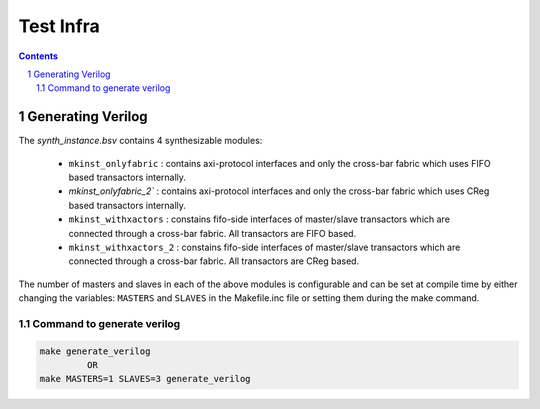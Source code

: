 ##########
Test Infra
##########

.. sectnum::

.. contents:: Contents

Generating Verilog
==================

The `synth_instance.bsv` contains 4 synthesizable modules:

  - ``mkinst_onlyfabric`` : contains axi-protocol interfaces and only the cross-bar fabric which uses
    FIFO based transactors internally.
  - `mkinst_onlyfabric_2`` : contains axi-protocol interfaces and only the cross-bar fabric which uses
    CReg based transactors internally.
  - ``mkinst_withxactors`` : constains fifo-side interfaces of master/slave transactors which are
    connected through a cross-bar fabric. All transactors are FIFO based.
  - ``mkinst_withxactors_2`` : constains fifo-side interfaces of master/slave transactors which are
    connected through a cross-bar fabric. All transactors are CReg based.

The number of masters and slaves in each of the above modules is configurable and can be set at
compile time by either changing the variables: ``MASTERS`` and ``SLAVES`` in the Makefile.inc file
or setting them during the make command.

Command to generate verilog
---------------------------

.. code-block:: bash

   make generate_verilog
            OR
   make MASTERS=1 SLAVES=3 generate_verilog


